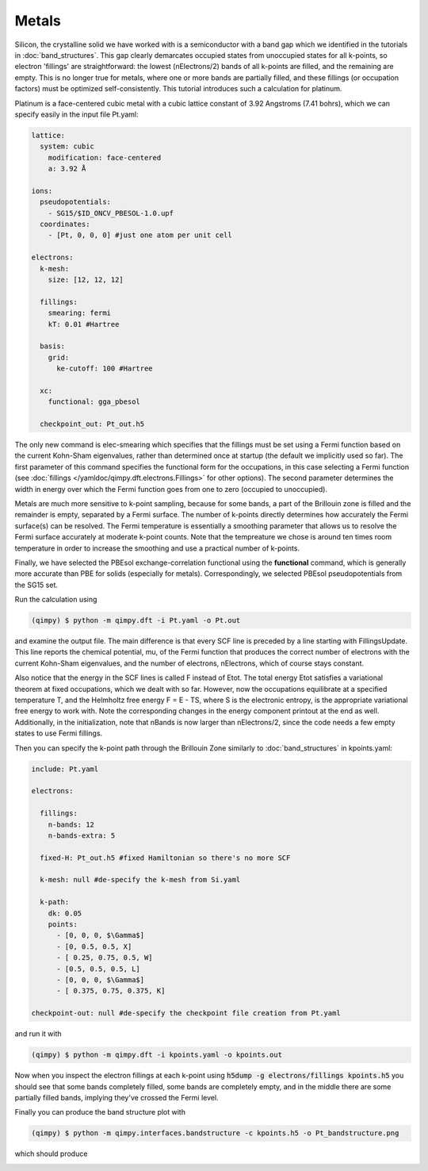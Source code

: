 Metals
======

Silicon, the crystalline solid we have worked with is a semiconductor with a band gap which we identified in the tutorials in :doc:`band_structures`. This gap clearly demarcates occupied states from unoccupied states for all k-points, so electron 'fillings' are straightforward: the lowest (nElectrons/2) bands of all k-points are filled, and the remaining are empty. This is no longer true for metals, where one or more bands are partially filled, and these fillings (or occupation factors) must be optimized self-consistently. This tutorial introduces such a calculation for platinum.

Platinum is a face-centered cubic metal with a cubic lattice constant of 3.92 Angstroms (7.41 bohrs), which we can specify easily in the input file Pt.yaml:

.. code-block:: yaml

    lattice:
      system: cubic
        modification: face-centered
        a: 3.92 Å
     
    ions:
      pseudopotentials:
        - SG15/$ID_ONCV_PBESOL-1.0.upf
      coordinates:
        - [Pt, 0, 0, 0] #just one atom per unit cell
     
    electrons:
      k-mesh: 
        size: [12, 12, 12]
       
      fillings:
        smearing: fermi
        kT: 0.01 #Hartree
      
      basis:
        grid:
          ke-cutoff: 100 #Hartree
      
      xc:
        functional: gga_pbesol
      
      checkpoint_out: Pt_out.h5

The only new command is elec-smearing which specifies that the fillings must be set using a Fermi function based on the current Kohn-Sham eigenvalues, rather than determined once at startup (the default we implicitly used so far). The first parameter of this command specifies the functional form for the occupations, in this case selecting a Fermi function (see :doc:`fillings </yamldoc/qimpy.dft.electrons.Fillings>` for other options). The second parameter determines the width in energy over which the Fermi function goes from one to zero (occupied to unoccupied).

Metals are much more sensitive to k-point sampling, because for some bands, a part of the Brillouin zone is filled and the remainder is empty, separated by a Fermi surface. The number of k-points directly determines how accurately the Fermi surface(s) can be resolved. The Fermi temperature is essentially a smoothing parameter that allows us to resolve the Fermi surface accurately at moderate k-point counts. Note that the tempreature we chose is around ten times room temperature in order to increase the smoothing and use a practical number of k-points.

Finally, we have selected the PBEsol exchange-correlation functional using the **functional** command, which is generally more accurate than PBE for solids (especially for metals). Correspondingly, we selected PBEsol pseudopotentials from the SG15 set.

Run the calculation using 

.. code-block:: bash

  (qimpy) $ python -m qimpy.dft -i Pt.yaml -o Pt.out

and examine the output file. The main difference is that every SCF line is preceded by a line starting with FillingsUpdate. This line reports the chemical potential, mu, of the Fermi function that produces the correct number of electrons with the current Kohn-Sham eigenvalues, and the number of electrons, nElectrons, which of course stays constant.

Also notice that the energy in the SCF lines is called F instead of Etot. The total energy Etot satisfies a variational theorem at fixed occupations, which we dealt with so far. However, now the occupations equilibrate at a specified temperature T, and the Helmholtz free energy F = E - TS, where S is the electronic entropy, is the appropriate variational free energy to work with. Note the corresponding changes in the energy component printout at the end as well. Additionally, in the initialization, note that nBands is now larger than nElectrons/2, since the code needs a few empty states to use Fermi fillings.

Then you can specify the k-point path through the Brillouin Zone similarly to :doc:`band_structures` in kpoints.yaml:

.. code-block:: yaml

  include: Pt.yaml

  electrons:

    fillings:
      n-bands: 12
      n-bands-extra: 5

    fixed-H: Pt_out.h5 #fixed Hamiltonian so there's no more SCF

    k-mesh: null #de-specify the k-mesh from Si.yaml

    k-path:
      dk: 0.05
      points:
        - [0, 0, 0, $\Gamma$]
        - [0, 0.5, 0.5, X]
        - [ 0.25, 0.75, 0.5, W]
        - [0.5, 0.5, 0.5, L]
        - [0, 0, 0, $\Gamma$]
        - [ 0.375, 0.75, 0.375, K]

  checkpoint-out: null #de-specify the checkpoint file creation from Pt.yaml

and run it with 

.. code-block:: bash

   (qimpy) $ python -m qimpy.dft -i kpoints.yaml -o kpoints.out

Now when you inspect the electron fillings at each k-point using :code:`h5dump -g electrons/fillings kpoints.h5` you should see that some bands completely filled, some bands are completely empty, and in the middle there are some partially filled bands, implying they've crossed the Fermi level. 

Finally you can produce the band structure plot with 

.. code-block:: bash

   (qimpy) $ python -m qimpy.interfaces.bandstructure -c kpoints.h5 -o Pt_bandstructure.png

which should produce 

.. image:: Pt_bandstructure.png


